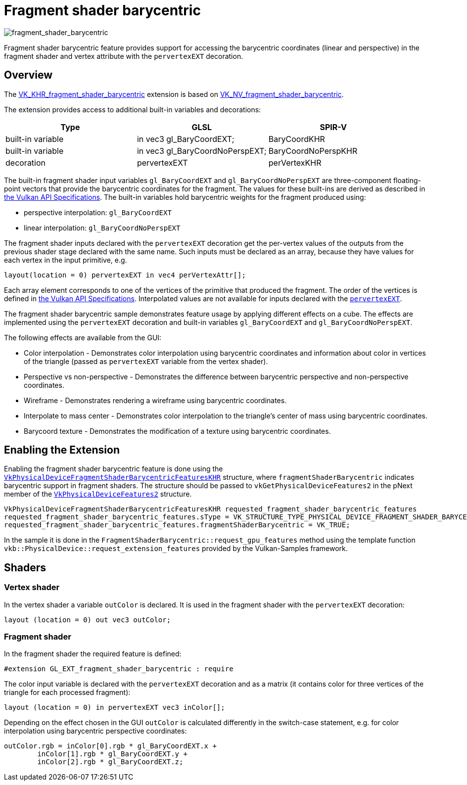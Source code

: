 ////
- Copyright (c) 2023, Mobica Limited
-
- SPDX-License-Identifier: Apache-2.0
-
- Licensed under the Apache License, Version 2.0 the "License";
- you may not use this file except in compliance with the License.
- You may obtain a copy of the License at
-
-     http://www.apache.org/licenses/LICENSE-2.0
-
- Unless required by applicable law or agreed to in writing, software
- distributed under the License is distributed on an "AS IS" BASIS,
- WITHOUT WARRANTIES OR CONDITIONS OF ANY KIND, either express or implied.
- See the License for the specific language governing permissions and
- limitations under the License.
-
////
= Fragment shader barycentric

ifdef::site-gen-antora[]
TIP: The source for this sample can be found in the https://github.com/KhronosGroup/Vulkan-Samples/tree/main/samples/extensions/fragment_shader_barycentric[Khronos Vulkan samples github repository].
endif::[]


image::./images/fragment_shader_barycentric_screenshot.png[fragment_shader_barycentric]

Fragment shader barycentric feature provides support for accessing the barycentric coordinates (linear and perspective) in the fragment shader and vertex attribute with the `pervertexEXT` decoration.

== Overview

The https://registry.khronos.org/vulkan/specs/1.3-extensions/man/html/VK_KHR_fragment_shader_barycentric.html[VK_KHR_fragment_shader_barycentric] extension is based on https://registry.khronos.org/vulkan/specs/1.3-extensions/man/html/VK_NV_fragment_shader_barycentric.html[VK_NV_fragment_shader_barycentric].

The extension provides access to additional built-in variables and decorations:

|===
| Type | GLSL | SPIR-V

| built-in variable
| in vec3 gl_BaryCoordEXT;
| BaryCoordKHR

| built-in variable
| in vec3 gl_BaryCoordNoPerspEXT;
| BaryCoordNoPerspKHR

| decoration
| pervertexEXT
| perVertexKHR
|===

The built-in fragment shader input variables `gl_BaryCoordEXT` and `gl_BaryCoordNoPerspEXT` are three-component floating-point vectors that provide the barycentric coordinates for the fragment.
The values for these built-ins are derived as described in https://registry.khronos.org/vulkan/specs/1.3-extensions/html/vkspec.html#interfaces-builtin-variables[the Vulkan API Specifications].
The built-in variables hold barycentric weights for the fragment produced using:

* perspective interpolation: `gl_BaryCoordEXT`
* linear interpolation: `gl_BaryCoordNoPerspEXT`

The fragment shader inputs declared with the `pervertexEXT` decoration get the per-vertex values of the outputs from the previous shader stage declared with the same name.
Such inputs must be declared as an array, because they have values for each vertex in the input primitive, e.g.

----
layout(location = 0) pervertexEXT in vec4 perVertexAttr[];
----

Each array element corresponds to one of the  vertices of the primitive that produced the fragment.
The order of the vertices is defined in https://registry.khronos.org/vulkan/specs/1.3-extensions/html/vkspec.html#primsrast-barycentric[the Vulkan API Specifications].
Interpolated values are not available for inputs declared with the https://registry.khronos.org/vulkan/specs/1.3-extensions/html/vkspec.html#shaders-interpolation-decorations-pervertexkhr[`pervertexEXT`].

The fragment shader barycentric sample demonstrates feature usage by applying different effects on a cube.
The effects are implemented using the `pervertexEXT` decoration and built-in variables `gl_BaryCoordEXT` and `gl_BaryCoordNoPerspEXT`.

The following effects are available from the GUI:

* Color interpolation - Demonstrates color interpolation using barycentric coordinates and information about color in vertices of the triangle (passed as `pervertexEXT` variable from the vertex shader).
* Perspective vs non-perspective - Demonstrates the difference between barycentric perspective and non-perspective coordinates.
* Wireframe - Demonstrates rendering a wireframe using barycentric coordinates.
* Interpolate to mass center - Demonstrates color interpolation to the triangle's center of mass using barycentric coordinates.
* Barycoord texture - Demonstrates the modification of a texture using barycentric coordinates.

== Enabling the Extension

Enabling the fragment shader barycentric feature is done using the https://registry.khronos.org/vulkan/specs/1.3-extensions/man/html/VkPhysicalDeviceFragmentShaderBarycentricFeaturesKHR.html[`VkPhysicalDeviceFragmentShaderBarycentricFeaturesKHR`] structure, where `fragmentShaderBarycentric` indicates barycentric support in fragment shaders.
The structure should be passed to `vkGetPhysicalDeviceFeatures2` in the pNext member of the https://registry.khronos.org/vulkan/specs/1.3-extensions/man/html/VkPhysicalDeviceFeatures2.html[`VkPhysicalDeviceFeatures2`] structure.

[,C++]
----
VkPhysicalDeviceFragmentShaderBarycentricFeaturesKHR requested_fragment_shader_barycentric_features
requested_fragment_shader_barycentric_features.sType = VK_STRUCTURE_TYPE_PHYSICAL_DEVICE_FRAGMENT_SHADER_BARYCENTRIC_FEATURES_KHR;
requested_fragment_shader_barycentric_features.fragmentShaderBarycentric = VK_TRUE;
----

In the sample it is done in the `FragmentShaderBarycentric::request_gpu_features` method using the template function `vkb::PhysicalDevice::request_extension_features` provided by the Vulkan-Samples framework.

== Shaders

=== Vertex shader

In the vertex shader a variable `outColor` is declared.
It is used in the fragment shader with the `pervertexEXT` decoration:

[,GLSL]
----
layout (location = 0) out vec3 outColor;
----

=== Fragment shader

In the fragment shader the required feature is defined:

[,GLSL]
----
#extension GL_EXT_fragment_shader_barycentric : require
----

The color input variable is declared with the `pervertexEXT` decoration and as a matrix (it contains color for three vertices of the triangle for each processed fragment):

[,GLSL]
----
layout (location = 0) in pervertexEXT vec3 inColor[];
----

Depending on the effect chosen in the GUI `outColor` is calculated differently in the switch-case statement, e.g.
for color interpolation using barycentric perspective coordinates:

[,GLSL]
----
outColor.rgb = inColor[0].rgb * gl_BaryCoordEXT.x +
	inColor[1].rgb * gl_BaryCoordEXT.y +
	inColor[2].rgb * gl_BaryCoordEXT.z;
----

